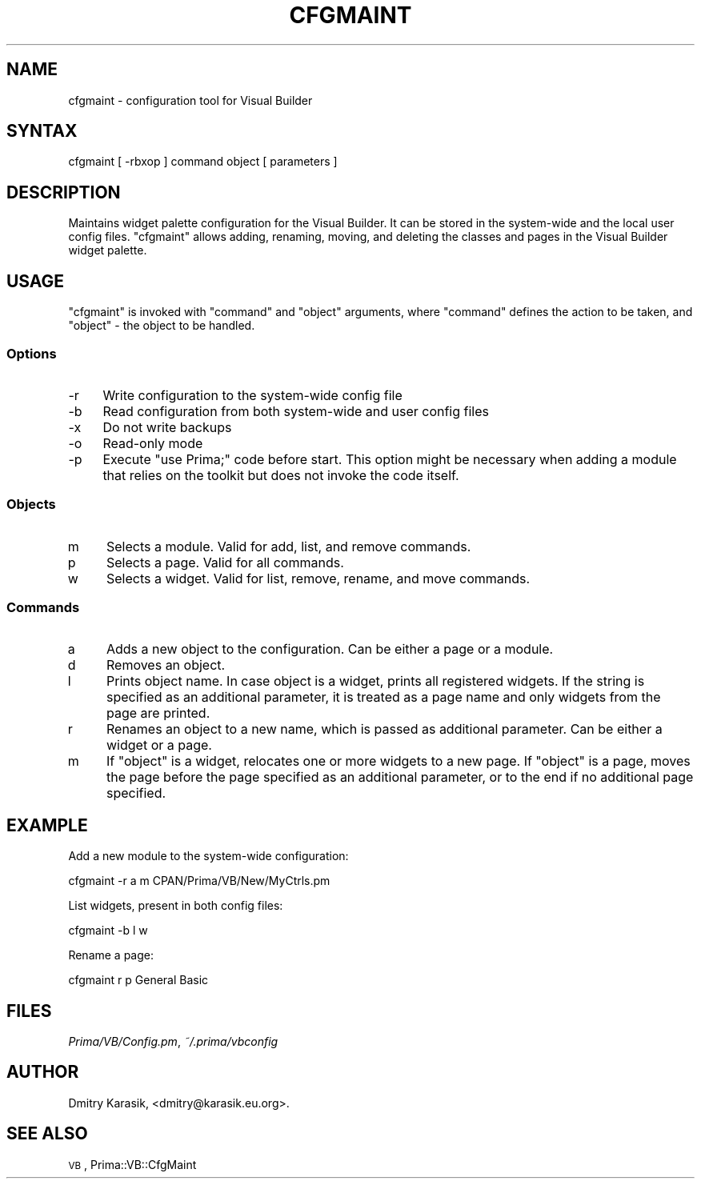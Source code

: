 .\" Automatically generated by Pod::Man 2.28 (Pod::Simple 3.29)
.\"
.\" Standard preamble:
.\" ========================================================================
.de Sp \" Vertical space (when we can't use .PP)
.if t .sp .5v
.if n .sp
..
.de Vb \" Begin verbatim text
.ft CW
.nf
.ne \\$1
..
.de Ve \" End verbatim text
.ft R
.fi
..
.\" Set up some character translations and predefined strings.  \*(-- will
.\" give an unbreakable dash, \*(PI will give pi, \*(L" will give a left
.\" double quote, and \*(R" will give a right double quote.  \*(C+ will
.\" give a nicer C++.  Capital omega is used to do unbreakable dashes and
.\" therefore won't be available.  \*(C` and \*(C' expand to `' in nroff,
.\" nothing in troff, for use with C<>.
.tr \(*W-
.ds C+ C\v'-.1v'\h'-1p'\s-2+\h'-1p'+\s0\v'.1v'\h'-1p'
.ie n \{\
.    ds -- \(*W-
.    ds PI pi
.    if (\n(.H=4u)&(1m=24u) .ds -- \(*W\h'-12u'\(*W\h'-12u'-\" diablo 10 pitch
.    if (\n(.H=4u)&(1m=20u) .ds -- \(*W\h'-12u'\(*W\h'-8u'-\"  diablo 12 pitch
.    ds L" ""
.    ds R" ""
.    ds C` ""
.    ds C' ""
'br\}
.el\{\
.    ds -- \|\(em\|
.    ds PI \(*p
.    ds L" ``
.    ds R" ''
.    ds C`
.    ds C'
'br\}
.\"
.\" Escape single quotes in literal strings from groff's Unicode transform.
.ie \n(.g .ds Aq \(aq
.el       .ds Aq '
.\"
.\" If the F register is turned on, we'll generate index entries on stderr for
.\" titles (.TH), headers (.SH), subsections (.SS), items (.Ip), and index
.\" entries marked with X<> in POD.  Of course, you'll have to process the
.\" output yourself in some meaningful fashion.
.\"
.\" Avoid warning from groff about undefined register 'F'.
.de IX
..
.nr rF 0
.if \n(.g .if rF .nr rF 1
.if (\n(rF:(\n(.g==0)) \{
.    if \nF \{
.        de IX
.        tm Index:\\$1\t\\n%\t"\\$2"
..
.        if !\nF==2 \{
.            nr % 0
.            nr F 2
.        \}
.    \}
.\}
.rr rF
.\"
.\" Accent mark definitions (@(#)ms.acc 1.5 88/02/08 SMI; from UCB 4.2).
.\" Fear.  Run.  Save yourself.  No user-serviceable parts.
.    \" fudge factors for nroff and troff
.if n \{\
.    ds #H 0
.    ds #V .8m
.    ds #F .3m
.    ds #[ \f1
.    ds #] \fP
.\}
.if t \{\
.    ds #H ((1u-(\\\\n(.fu%2u))*.13m)
.    ds #V .6m
.    ds #F 0
.    ds #[ \&
.    ds #] \&
.\}
.    \" simple accents for nroff and troff
.if n \{\
.    ds ' \&
.    ds ` \&
.    ds ^ \&
.    ds , \&
.    ds ~ ~
.    ds /
.\}
.if t \{\
.    ds ' \\k:\h'-(\\n(.wu*8/10-\*(#H)'\'\h"|\\n:u"
.    ds ` \\k:\h'-(\\n(.wu*8/10-\*(#H)'\`\h'|\\n:u'
.    ds ^ \\k:\h'-(\\n(.wu*10/11-\*(#H)'^\h'|\\n:u'
.    ds , \\k:\h'-(\\n(.wu*8/10)',\h'|\\n:u'
.    ds ~ \\k:\h'-(\\n(.wu-\*(#H-.1m)'~\h'|\\n:u'
.    ds / \\k:\h'-(\\n(.wu*8/10-\*(#H)'\z\(sl\h'|\\n:u'
.\}
.    \" troff and (daisy-wheel) nroff accents
.ds : \\k:\h'-(\\n(.wu*8/10-\*(#H+.1m+\*(#F)'\v'-\*(#V'\z.\h'.2m+\*(#F'.\h'|\\n:u'\v'\*(#V'
.ds 8 \h'\*(#H'\(*b\h'-\*(#H'
.ds o \\k:\h'-(\\n(.wu+\w'\(de'u-\*(#H)/2u'\v'-.3n'\*(#[\z\(de\v'.3n'\h'|\\n:u'\*(#]
.ds d- \h'\*(#H'\(pd\h'-\w'~'u'\v'-.25m'\f2\(hy\fP\v'.25m'\h'-\*(#H'
.ds D- D\\k:\h'-\w'D'u'\v'-.11m'\z\(hy\v'.11m'\h'|\\n:u'
.ds th \*(#[\v'.3m'\s+1I\s-1\v'-.3m'\h'-(\w'I'u*2/3)'\s-1o\s+1\*(#]
.ds Th \*(#[\s+2I\s-2\h'-\w'I'u*3/5'\v'-.3m'o\v'.3m'\*(#]
.ds ae a\h'-(\w'a'u*4/10)'e
.ds Ae A\h'-(\w'A'u*4/10)'E
.    \" corrections for vroff
.if v .ds ~ \\k:\h'-(\\n(.wu*9/10-\*(#H)'\s-2\u~\d\s+2\h'|\\n:u'
.if v .ds ^ \\k:\h'-(\\n(.wu*10/11-\*(#H)'\v'-.4m'^\v'.4m'\h'|\\n:u'
.    \" for low resolution devices (crt and lpr)
.if \n(.H>23 .if \n(.V>19 \
\{\
.    ds : e
.    ds 8 ss
.    ds o a
.    ds d- d\h'-1'\(ga
.    ds D- D\h'-1'\(hy
.    ds th \o'bp'
.    ds Th \o'LP'
.    ds ae ae
.    ds Ae AE
.\}
.rm #[ #] #H #V #F C
.\" ========================================================================
.\"
.IX Title "CFGMAINT 1"
.TH CFGMAINT 1 "2015-11-08" "perl v5.18.4" "User Contributed Perl Documentation"
.\" For nroff, turn off justification.  Always turn off hyphenation; it makes
.\" way too many mistakes in technical documents.
.if n .ad l
.nh
.SH "NAME"
cfgmaint \- configuration tool for Visual Builder
.SH "SYNTAX"
.IX Header "SYNTAX"
cfgmaint [ \-rbxop ] command object [ parameters ]
.SH "DESCRIPTION"
.IX Header "DESCRIPTION"
Maintains widget palette configuration for the Visual Builder.
It can be stored in the system-wide and the local user config files.
\&\f(CW\*(C`cfgmaint\*(C'\fR allows adding, renaming, moving, and deleting the
classes and pages in the Visual Builder widget palette.
.SH "USAGE"
.IX Header "USAGE"
\&\f(CW\*(C`cfgmaint\*(C'\fR is invoked with \f(CW\*(C`command\*(C'\fR and \f(CW\*(C`object\*(C'\fR arguments,
where \f(CW\*(C`command\*(C'\fR defines the action to be taken, and \f(CW\*(C`object\*(C'\fR \- 
the object to be handled.
.SS "Options"
.IX Subsection "Options"
.IP "\-r" 4
.IX Item "-r"
Write configuration to the system-wide config file
.IP "\-b" 4
.IX Item "-b"
Read configuration from both system-wide and user config files
.IP "\-x" 4
.IX Item "-x"
Do not write backups
.IP "\-o" 4
.IX Item "-o"
Read-only mode
.IP "\-p" 4
.IX Item "-p"
Execute \f(CW\*(C`use Prima;\*(C'\fR code before start. This option
might be necessary when adding a module that relies on the toolkit
but does not invoke the code itself.
.SS "Objects"
.IX Subsection "Objects"
.IP "m" 4
.IX Item "m"
Selects a module. Valid for add, list, and remove commands.
.IP "p" 4
.IX Item "p"
Selects a page. Valid for all commands.
.IP "w" 4
.IX Item "w"
Selects a widget. Valid for list, remove, rename, and move commands.
.SS "Commands"
.IX Subsection "Commands"
.IP "a" 4
.IX Item "a"
Adds a new object to the configuration. Can be either a page or
a module.
.IP "d" 4
.IX Item "d"
Removes an object.
.IP "l" 4
.IX Item "l"
Prints object name. In case object is a widget, prints all
registered widgets. If the string is specified as an additional
parameter, it is treated as a page name and only widgets from
the page are printed.
.IP "r" 4
.IX Item "r"
Renames an object to a new name, which is passed as additional parameter.
Can be either a widget or a page.
.IP "m" 4
.IX Item "m"
If \f(CW\*(C`object\*(C'\fR is a widget, relocates one or more widgets to a new page.
If \f(CW\*(C`object\*(C'\fR is a page, moves the page before the page specified as an additional parameter,
or to the end if no additional page specified.
.SH "EXAMPLE"
.IX Header "EXAMPLE"
Add a new module to the system-wide configuration:
.PP
.Vb 1
\&        cfgmaint \-r a m CPAN/Prima/VB/New/MyCtrls.pm
.Ve
.PP
List widgets, present in both config files:
.PP
.Vb 1
\&        cfgmaint \-b l w
.Ve
.PP
Rename a page:
.PP
.Vb 1
\&        cfgmaint r p General Basic
.Ve
.SH "FILES"
.IX Header "FILES"
\&\fIPrima/VB/Config.pm\fR, \fI~/.prima/vbconfig\fR
.SH "AUTHOR"
.IX Header "AUTHOR"
Dmitry Karasik, <dmitry@karasik.eu.org>.
.SH "SEE ALSO"
.IX Header "SEE ALSO"
\&\s-1VB\s0, Prima::VB::CfgMaint
